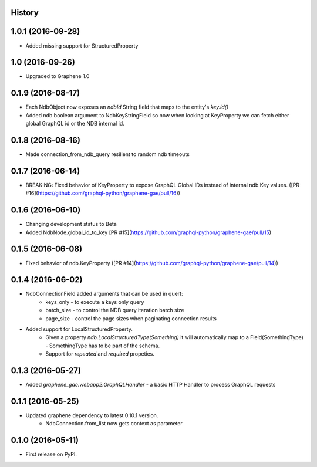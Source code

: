 .. :changelog:

History
-------

1.0.1 (2016-09-28)
------------------
* Added missing support for StructuredProperty

1.0 (2016-09-26)
----------------
* Upgraded to Graphene 1.0

0.1.9 (2016-08-17)
---------------------
* Each NdbObject now exposes an `ndbId` String field that maps to the entity's `key.id()`
* Added ndb boolean argument to NdbKeyStringField so now when looking at KeyProperty we can fetch either global GraphQL id or the NDB internal id.


0.1.8 (2016-08-16)
---------------------
* Made connection_from_ndb_query resilient to random ndb timeouts


0.1.7 (2016-06-14)
---------------------
* BREAKING: Fixed behavior of KeyProperty to expose GraphQL Global IDs instead of internal ndb.Key values. ([PR #16](https://github.com/graphql-python/graphene-gae/pull/16))

0.1.6 (2016-06-10)
---------------------
* Changing development status to Beta
* Added NdbNode.global_id_to_key [PR #15](https://github.com/graphql-python/graphene-gae/pull/15)

0.1.5 (2016-06-08)
---------------------
* Fixed behavior of ndb.KeyProperty ([PR #14](https://github.com/graphql-python/graphene-gae/pull/14))

0.1.4 (2016-06-02)
---------------------
* NdbConnectionField added arguments that can be used in quert:
    * keys_only - to execute a keys only query
    * batch_size - to control the NDB query iteration batch size
    * page_size - control the page sizes when paginating connection results
* Added support for LocalStructuredProperty.
    * Given a property `ndb.LocalStructuredType(Something)` it will automatically
      map to a Field(SomethingType) - SomethingType has to be part of the schema.
    * Support for `repeated` and `required` propeties.


0.1.3 (2016-05-27)
---------------------
* Added `graphene_gae.webapp2.GraphQLHandler` - a basic HTTP Handler to process GraphQL requests


0.1.1 (2016-05-25)
---------------------

* Updated graphene dependency to latest 0.10.1 version.
    * NdbConnection.from_list now gets context as parameter


0.1.0 (2016-05-11)
---------------------

* First release on PyPI.
